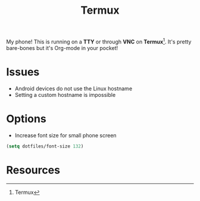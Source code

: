 #+TITLE: Termux
#+AUTHOR: Christopher James Hayward
#+EMAIL: chris@chrishayward.xyz

#+PROPERTY: header-args:emacs-lisp :tangle localhost.el :comments org
#+PROPERTY: header-args            :results silent :eval no-export :comments org

#+OPTIONS: num:nil toc:nil todo:nil tasks:nil tags:nil
#+OPTIONS: skip:nil author:nil email:nil creator:nil timestamp:nil

My phone! This is running on a *TTY* or through *VNC* on *Termux*[fn:1]. It's pretty bare-bones but it's Org-mode in your pocket!

* Issues

+ Android devices do not use the Linux hostname
+ Setting a custom hostname is impossible

* Options

+ Increase font size for small phone screen

#+begin_src emacs-lisp
(setq dotfiles/font-size 132)
#+end_src

* Resources

[fn:1] Termux
